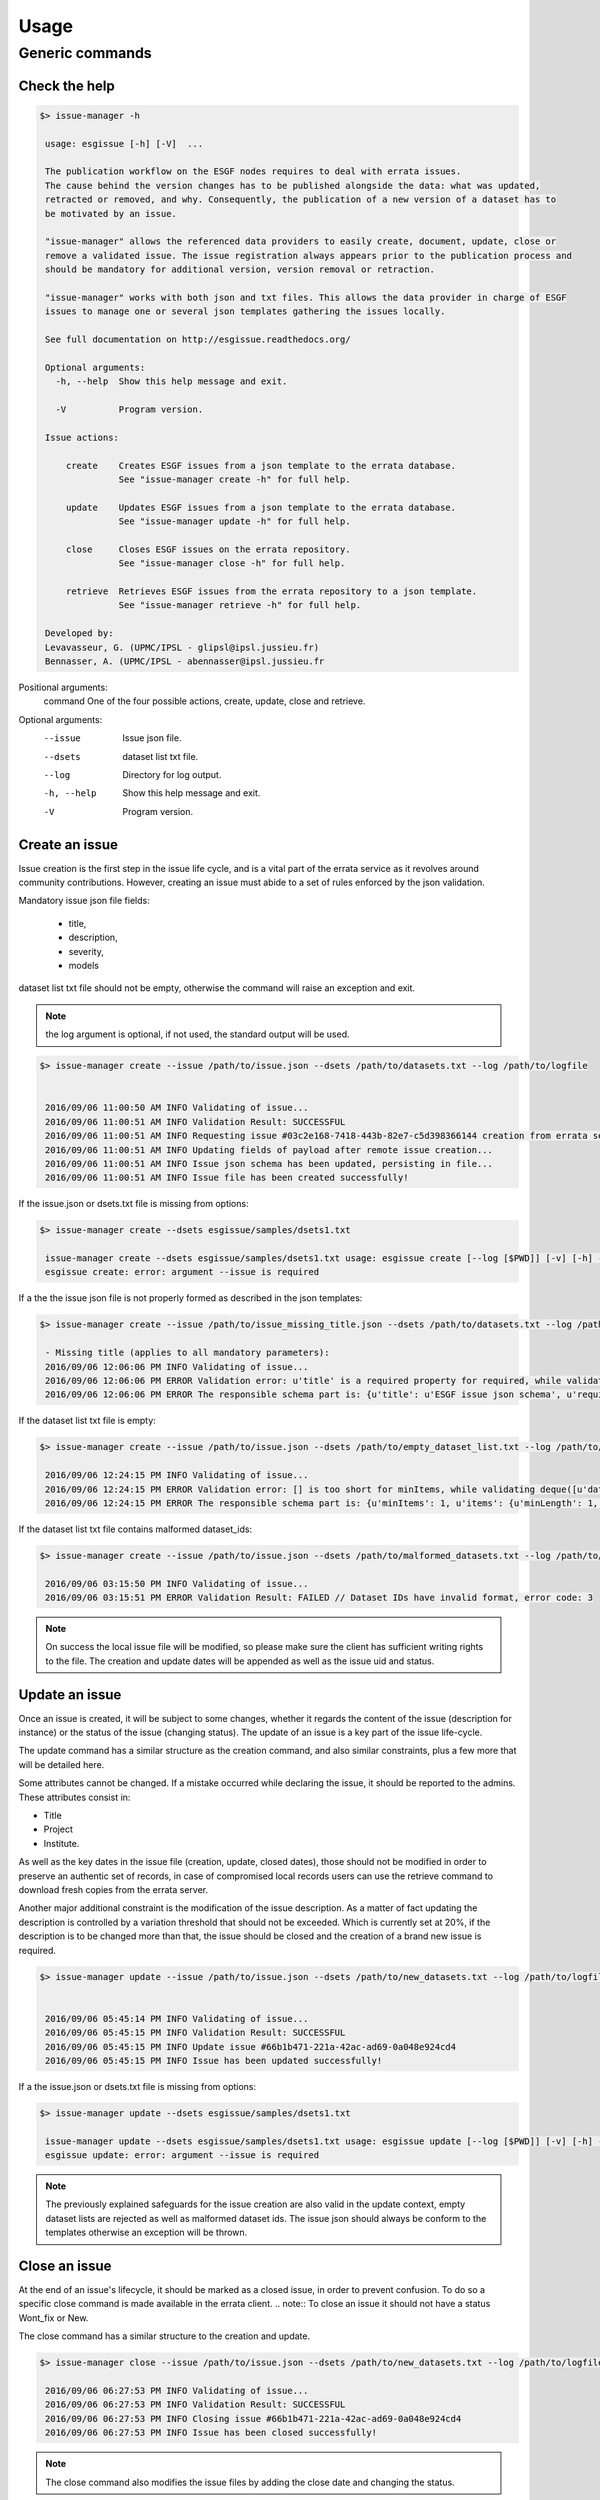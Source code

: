 .. _usage:

Usage
=====

Generic commands
++++++++++++++++

Check the help
--------------

.. code-block:: bash

   $> issue-manager -h

    usage: esgissue [-h] [-V]  ...

    The publication workflow on the ESGF nodes requires to deal with errata issues.
    The cause behind the version changes has to be published alongside the data: what was updated,
    retracted or removed, and why. Consequently, the publication of a new version of a dataset has to
    be motivated by an issue.

    "issue-manager" allows the referenced data providers to easily create, document, update, close or
    remove a validated issue. The issue registration always appears prior to the publication process and
    should be mandatory for additional version, version removal or retraction.

    "issue-manager" works with both json and txt files. This allows the data provider in charge of ESGF
    issues to manage one or several json templates gathering the issues locally.

    See full documentation on http://esgissue.readthedocs.org/

    Optional arguments:
      -h, --help  Show this help message and exit.

      -V          Program version.

    Issue actions:

        create    Creates ESGF issues from a json template to the errata database.
                  See "issue-manager create -h" for full help.

        update    Updates ESGF issues from a json template to the errata database.
                  See "issue-manager update -h" for full help.

        close     Closes ESGF issues on the errata repository.
                  See "issue-manager close -h" for full help.

        retrieve  Retrieves ESGF issues from the errata repository to a json template.
                  See "issue-manager retrieve -h" for full help.

    Developed by:
    Levavasseur, G. (UPMC/IPSL - glipsl@ipsl.jussieu.fr)
    Bennasser, A. (UPMC/IPSL - abennasser@ipsl.jussieu.fr



Positional arguments:
 command                               One of the four possible actions, create, update, close and retrieve.

Optional arguments:
 --issue                               Issue json file.

 --dsets                               dataset list txt file.

 --log                                 Directory for log output.

 -h, --help                            Show this help message and exit.

 -V                                    Program version.

Create an issue
---------------

Issue creation is the first step in the issue life cycle, and is a vital part of the errata service as it revolves around
community contributions.
However, creating an issue must abide to a set of rules enforced by the json validation.

Mandatory issue json file fields:

  - title,
  - description,
  - severity,
  - models

dataset list txt file should not be empty, otherwise the command will raise an exception and exit.

.. note:: the log argument is optional, if not used, the standard output will be used.

.. code-block:: bash

   $> issue-manager create --issue /path/to/issue.json --dsets /path/to/datasets.txt --log /path/to/logfile


    2016/09/06 11:00:50 AM INFO Validating of issue...
    2016/09/06 11:00:51 AM INFO Validation Result: SUCCESSFUL
    2016/09/06 11:00:51 AM INFO Requesting issue #03c2e168-7418-443b-82e7-c5d398366144 creation from errata service...
    2016/09/06 11:00:51 AM INFO Updating fields of payload after remote issue creation...
    2016/09/06 11:00:51 AM INFO Issue json schema has been updated, persisting in file...
    2016/09/06 11:00:51 AM INFO Issue file has been created successfully!


If the issue.json or dsets.txt file is missing from options:

.. code-block:: bash

   $> issue-manager create --dsets esgissue/samples/dsets1.txt

    issue-manager create --dsets esgissue/samples/dsets1.txt usage: esgissue create [--log [$PWD]] [-v] [-h] --issue [PATH/issue.json] --dsets [PATH/dsets.list]
    esgissue create: error: argument --issue is required

If a the the issue json file is not properly formed as described in the json templates:

.. code-block:: bash


   $> issue-manager create --issue /path/to/issue_missing_title.json --dsets /path/to/datasets.txt --log /path/to/logfile

    - Missing title (applies to all mandatory parameters):
    2016/09/06 12:06:06 PM INFO Validating of issue...
    2016/09/06 12:06:06 PM ERROR Validation error: u'title' is a required property for required, while validating deque([]).
    2016/09/06 12:06:06 PM ERROR The responsible schema part is: {u'title': u'ESGF issue json schema', u'required': [u'dateCreated', u'title', u'description', u'severity', u'project', u'models', u'datasets', u'variables', u'experiments'], u'additionalProperties': False, u'$schema': u'http://json-schema.org/schema#', u'type': u'object', u'properties': {u'status': {u'enum': [u'new', u'onhold', u'wontfix', u'resolved'], u'type': u'string'}, u'datasets': {u'minItems': 1, u'items': {u'minLength': 1, u'type': u'string'}, u'uniqueItems': True, u'type': u'array'}, u'severity': {u'enum': [u'low', u'medium', u'high', u'critical'], u'type': u'string'}, u'title': {u'minLength': 1, u'type': u'string'}, u'institute': {u'minLength': 1, u'type': u'string'}, u'variables': {u'uniqueItems': True, u'items': {u'minLength': 1, u'type': u'string'}, u'type': u'array'}, u'dateCreated': {u'type': u'string', u'format': u'date-time'}, u'project': {u'minLength': 1, u'enum': [u'cmip5', u'cmip6'], u'type': u'string'}, u'models': {u'uniqueItems': True, u'items': {u'minLength': 1, u'type': u'string'}, u'type': u'array'}, u'materials': {u'uniqueItems': True, u'items': {u'pattern': u'\\.(jpg|gif|png|tiff)$', u'type': u'string'}, u'type': u'array'}, u'url': {u'minLength': 1, u'type': u'string'}, u'uid': {u'pattern': u'^[0-9a-f]{8}(-[0-9a-f]{4}){3}-[0-9a-f]{12}$', u'type': u'string'}, u'experiments': {u'uniqueItems': True, u'items': {u'minLength': 1, u'type': u'string'}, u'type': u'array'}, u'description': {u'minLength': 1, u'type': u'string'}}}

If the dataset list txt file is empty:

.. code-block:: bash


   $> issue-manager create --issue /path/to/issue.json --dsets /path/to/empty_dataset_list.txt --log /path/to/logfile

    2016/09/06 12:24:15 PM INFO Validating of issue...
    2016/09/06 12:24:15 PM ERROR Validation error: [] is too short for minItems, while validating deque([u'datasets']).
    2016/09/06 12:24:15 PM ERROR The responsible schema part is: {u'minItems': 1, u'items': {u'minLength': 1, u'type': u'string'}, u'uniqueItems': True, u'type': u'array'}


If the dataset list txt file contains malformed dataset_ids:

.. code-block:: bash


   $> issue-manager create --issue /path/to/issue.json --dsets /path/to/malformed_datasets.txt --log /path/to/logfile

    2016/09/06 03:15:50 PM INFO Validating of issue...
    2016/09/06 03:15:51 PM ERROR Validation Result: FAILED // Dataset IDs have invalid format, error code: 3

.. note:: On success the local issue file will be modified, so please make sure the client has sufficient writing rights
          to the file. The creation and update dates will be appended as well as the issue uid and status.

Update an issue
---------------

Once an issue is created, it will be subject to some changes, whether it regards the content of the issue (description
for instance) or the status of the issue (changing status). The update of an issue is a key part of the issue life-cycle.

The update command has a similar structure as the creation command, and also similar constraints, plus a few more that
will be detailed here.

Some attributes cannot be changed. If a mistake occurred while declaring the issue, it should be reported to the admins.
These attributes consist in:

- Title
- Project
- Institute.

As well as the key dates in the issue file (creation, update, closed dates), those should not be modified in order to
preserve an authentic set of records, in case of compromised local records users can use the retrieve command to download
fresh copies from the errata server.

Another major additional constraint is the modification of the issue description. As a matter of fact updating the
description is controlled by a variation threshold that should not be exceeded. Which is currently set at 20%, if the
description is to be changed more than that, the issue should be closed and the creation of a brand new issue is required.


.. code-block:: bash

   $> issue-manager update --issue /path/to/issue.json --dsets /path/to/new_datasets.txt --log /path/to/logfile


    2016/09/06 05:45:14 PM INFO Validating of issue...
    2016/09/06 05:45:15 PM INFO Validation Result: SUCCESSFUL
    2016/09/06 05:45:15 PM INFO Update issue #66b1b471-221a-42ac-ad69-0a048e924cd4
    2016/09/06 05:45:15 PM INFO Issue has been updated successfully!



If a the issue.json or dsets.txt file is missing from options:

.. code-block:: bash

   $> issue-manager update --dsets esgissue/samples/dsets1.txt

    issue-manager update --dsets esgissue/samples/dsets1.txt usage: esgissue update [--log [$PWD]] [-v] [-h] --issue [PATH/issue.json] --dsets [PATH/dsets.list]
    esgissue update: error: argument --issue is required

.. note:: The previously explained safeguards for the issue creation are also valid in the update context, empty dataset
          lists are rejected as well as malformed dataset ids. The issue json should always be conform to the templates otherwise
          an exception will be thrown.


Close an issue
--------------

At the end of an issue's lifecycle, it should be marked as a closed issue, in order to prevent confusion.
To do so a specific close command is made available in the errata client.
.. note:: To close an issue it should not have a status Wont_fix or New.

The close command has a similar structure to the creation and update.

.. code-block:: bash

   $> issue-manager close --issue /path/to/issue.json --dsets /path/to/new_datasets.txt --log /path/to/logfile

    2016/09/06 06:27:53 PM INFO Validating of issue...
    2016/09/06 06:27:53 PM INFO Validation Result: SUCCESSFUL
    2016/09/06 06:27:53 PM INFO Closing issue #66b1b471-221a-42ac-ad69-0a048e924cd4
    2016/09/06 06:27:53 PM INFO Issue has been closed successfully!

.. note:: The close command also modifies the issue files by adding the close date and changing the status.


Retrieving issues:
------------------

At some point it might be a good idea to keep a local copy of the errata information hosted within the errata system.
The retrieve command has been designed in the aim of either downloading a specific issue files, a set of specific issues,
or the whole lot of issues hosted within the errata system (for archiving purposes for example).

The command takes as arguments the list of uids (optional, leave blank if all issues are expected), the json file directory
and the dataset list txt file directory the user wishes to use.

.. note:: in case of multiple issues download it is mandatory the path provided for issues and directories be a directory.
          In the case of a single issue download, a json and txt file would be sufficient.

.. code-block:: bash


    $> issue-manager retrieve --issue esgissue/samples/downloads --dsets esgissue/samples/downloads
    --id 66b1b471-221a-42ac-ad69-0a048e924cd4

    2016/09/06 06:44:28 PM INFO processing id 66b1b471-221a-42ac-ad69-0a048e924cd4
    2016/09/06 06:44:28 PM INFO Issue has been downloaded.

This command the issue with id #66b1b471-221a-42ac-ad69-0a048e924cd4 has been downloaded to the downloads directory.
The naming convention used in creating the issue related files is issue_<uid>.json & dset_<uid>.txt

.. note:: if needed we could have specified json and txt file in this example since we are downloading a single issue.

Multiple downloads:

.. code-block:: bash

    $> issue-manager retrieve --issue esgissue/samples/downloads --dsets esgissue/samples/downloads
    --id 66b1b471-221a-42ac-ad69-0a048e924cd4 8f8178db-d772-449d-86d2-90385479f8e6

    2016/09/06 06:49:39 PM INFO processing id 66b1b471-221a-42ac-ad69-0a048e924cd4
    2016/09/06 06:49:39 PM INFO Issue has been downloaded.
    2016/09/06 06:49:39 PM INFO processing id 8f8178db-d772-449d-86d2-90385479f8e6
    2016/09/06 06:49:39 PM INFO Issue has been downloaded.

Multiple downloads with file instead of directory as argument:

.. code-block:: bash

    $>issue-manager retrieve --issue esgissue/samples/issue.json --dsets esgissue/samples/dset.txt
    --id 66b1b471-221a-42ac-ad69-0a048e924cd4 8f8178db-d772-449d-86d2-90385479f8e6

    You have provided multiple ids but a single file as destination, aborting.


Example:
________

These are concrete examples of what an issue declaration through the esgf issue client should look like:

issue.json:

On declaration of the issue this is the regular form of an issue.

.. code-block:: json

    {
        "project": "cmip5",
        "title": "SampleIssueTitle",
        "description": "This is a test description, void of meaning.",
        "severity": "medium",
        "materials": [
            "http://errata.ipsl.upmc.fr/static/images_errata/time.jpg",
            "http://errata.ipsl.upmc.fr/static/images_errata/time5.jpg"
        ],
        "url": "http://websitetest.com",
    }

datasets.txt:

.. code-block:: txt

    cmip5.output1.IPSL.IPSL-CM5A-MR.historical.mon.land.Lmon.r1i1p1#20111119
    cmip5.output1.IPSL.IPSL-CM5A-MR.historical.mon.land.Lmon.r2i2p2#20121212

After having successfully formatted the both files in the indicated fashion, creating an issue using the create command
will result in the modification of the local issue file.

issue.json:

.. code-block:: json

    {
        "project": "cmip5",
        "title": "SampleIssueTitle",
        "severity": "medium",
        "dateCreated": "2016-10-21 10:42:09",
        "dateUpdated": "2016-10-21 10:42:09",
        "description": "This is a test description, void of meaning.",
        "experiments": [
            "historical"
        ],
        "institute": "ipsl",
        "materials": [
            "http://errata.ipsl.upmc.fr/static/images_errata/time.jpg",
            "http://errata.ipsl.upmc.fr/static/images_errata/time5.jpg"
        ],
        "models": [
            "ipsl-cm5a-mr"
        ],
        "status": "new",
        "uid": "aff92796-ce6c-42ec-bc6b-341006ff13d6",
        "url": "http://websitetest.com",
        "variables": [
            "lmon"
        ]
    }

The life cycle of an issue may incorporate a few changes within the contents of an issue.
To do so, the user needs to use the update command of the client, with a modified issue json and/or dataset txt file.
The json file needs to be at contain the same fields as in after the creation action. If your local file is corrupted
consider using the retrieve command to download a fresh copy.

issue.json:

.. code-block:: json

    {
        "dateCreated": "2016-10-21 10:42:09",
        "dateUpdated": "2016-10-21 10:42:09",
        "description": "This is a test description, void of meaning, however this is an updated description.",
        "experiments": [
            "historical"
        ],
        "institute": "ipsl",
        "materials": [
            "http://errata.ipsl.upmc.fr/static/images_errata/time.jpg",
            "http://errata.ipsl.upmc.fr/static/images_errata/time5.jpg"
        ],
        "models": [
            "ipsl-cm5a-mr",
        ],
        "project": "cmip5",
        "severity": "high",
        "status": "onhold",
        "title": "SampleIssueTitle",
        "uid": "aff92796-ce6c-42ec-bc6b-341006ff13d6",
        "url": "http://websitetest.com",
        "variables": [
            "lmon"
        ]
    }

dataset.txt:

.. code-block:: txt

    cmip5.output1.IPSL.IPSL-CM5A-MR.historical.mon.land.Lmon.r1i1p1#20111119
    cmip5.output1.IPSL.IPSL-CM5A-MR.historical.mon.land.Lmon.r2i2p2#20121212
    cmip5.output1.IPSL.IPSL-CM5A-LR.historical.3hr.atmos.Lmon.r3i2p3#20121212
    cmip5.output1.IPSL.IPSL-CM5A-LR.historical.6hr.atmos.Lmon.r2i5p4#20121212

We altered the description of the issue, the severity, the workflow status and added 2 new affected datasets, which belong
to another model (IPSL-CM5A-LR). This will lead to an updated issue json file as follows:

issue.json:

.. code-block:: json


    {
        "dateCreated": "2016-10-21 10:42:09",
        "dateUpdated": "2016-10-21 12:41:47",
        "description": "This is a test description, void of meaning, however this is an updated description.",
        "experiments": [
            "historical"
        ],
        "institute": "ipsl",
        "materials": [
            "http://errata.ipsl.upmc.fr/static/images_errata/time.jpg",
            "http://errata.ipsl.upmc.fr/static/images_errata/time5.jpg"
        ],
        "models": [
            "ipsl-cm5a-mr",
            "ipsl-cm5a-lr"
        ],
        "project": "cmip5",
        "severity": "high",
        "status": "onhold",
        "title": "SampleIssueTitle",
        "uid": "aff92796-ce6c-42ec-bc6b-341006ff13d6",
        "url": "http://websitetest.com",
        "variables": [
            "lmon"
        ]
    }

The updates now are registered both in the remote errata service and in are reflected in the local issue files (added model detected in dataset ids).


The final step remaining in the life cycle of the issue is either to close the issue and mark it as done with, or flag it as a wontfix, that will however keep the issue
open for other users to be careful about the affected files in future use. To mark it as a wontfix, an update as shown above is sufficient.
To close an issue, users are required to use the client's close command. Which will mark issue as closed in the remote errata service and reflect this change in the local
files in coherence with every step in the issue life cycle.

.. code-block:: json

    {
        "dateClosed": "2016-10-21 12:41:47",
        "dateCreated": "2016-10-21 10:42:09",
        "dateUpdated": "2016-10-21 12:41:47",
        "description": "This is a test description, void of meaning, however this is an updated description.",
        "experiments": [
            "historical"
        ],
        "institute": "ipsl",
        "materials": [
            "http://errata.ipsl.upmc.fr/static/images_errata/time.jpg",
            "http://errata.ipsl.upmc.fr/static/images_errata/time5.jpg"
        ],
        "models": [
            "ipsl-cm5a-mr",
            "ipsl-cm5a-lr"
        ],
        "project": "cmip5",
        "severity": "high",
        "status": "resolved",
        "title": "SampleIssueTitle",
        "uid": "aff92796-ce6c-42ec-bc6b-341006ff13d6",
        "url": "http://websitetest.com",
        "variables": [
            "lmon"
        ]
    }


The issue is now closed and is kept for archiving/consultation purposes.

Exit status:
____________
- [0]: Successful execution of the requested task,
- [1]: Missing or invalid title,
- [2]: Missing or invalid description,
- [3]: Missing or invalid datasets,
- [4]: Missing or invalid severity,
- [5]: Missing or invalid project,
- [6]: Missing or invalid models,
- [7]: Missing or invalid status,
- [8]: Missing or invalid institute,
- [9]: Missing or invalid materials,
- [10]: Missing or invalid urls,
- [11]: Missing or invalid id (uid),
- [12]: Missing or invalid creation date,
- [13]: Missing or invalid update date,
- [14]: Missing or invalid close date.
- [15]: Incoherent dataset id with project drs structure, please make sure both are coherent.
- [16]: Multiple facet declaration in issue creation/update not permitted (e.g. multiple institutes detected)
- [99]: An unexpected error has caused the task to fail. Check the error message for fix and/or contact the developers.

